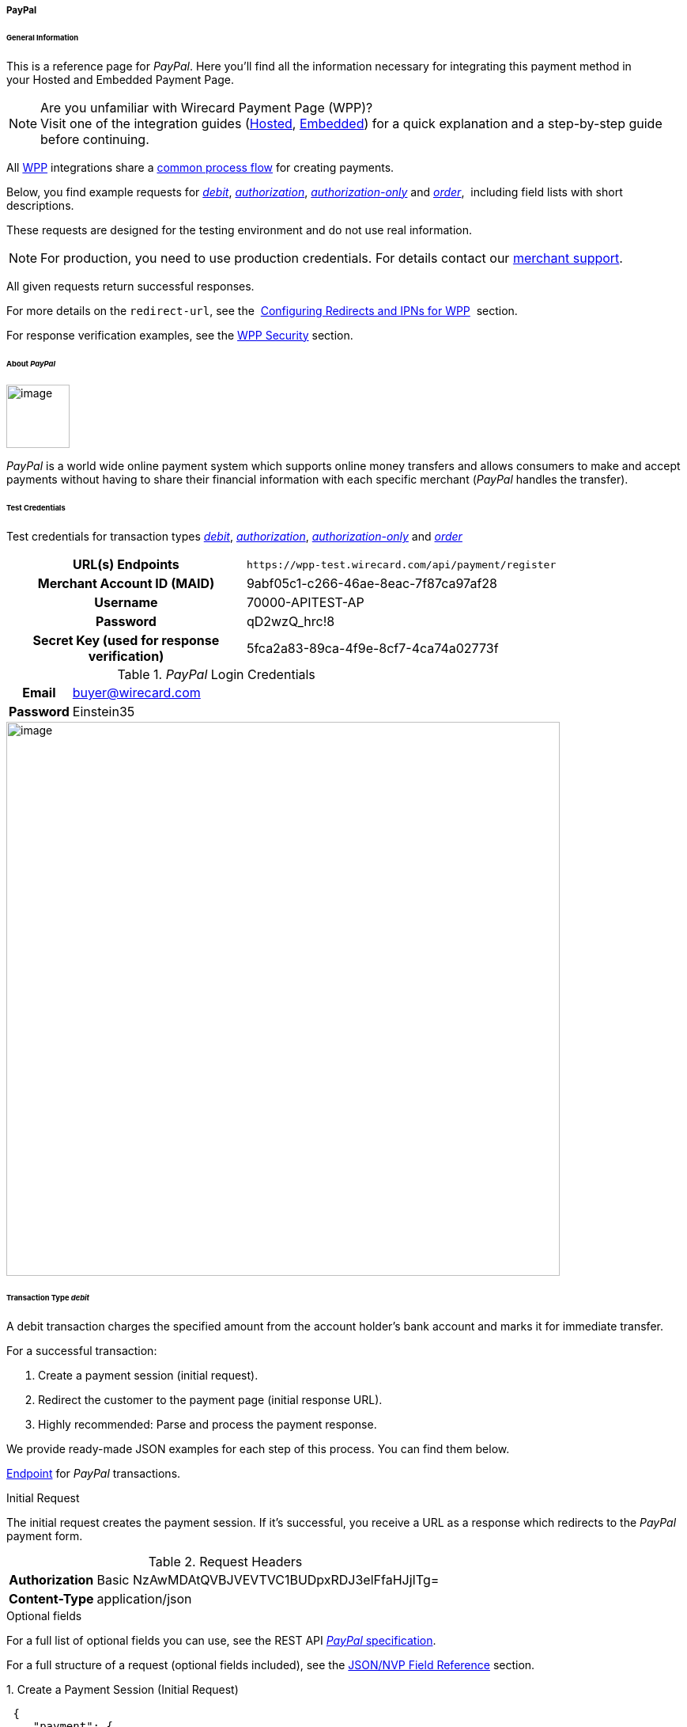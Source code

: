 [#WPP_PayPal]
===== PayPal

[#WPP_PayPal_General]
====== General Information

This is a reference page for _PayPal_. Here you'll find all the
information necessary for integrating this payment method in
your Hosted and Embedded Payment Page.

.Are you unfamiliar with Wirecard Payment Page (WPP)?

NOTE: Visit one of the integration guides
(<<PPSolutions_WPP_HPP_HPPintegration, Hosted>>,
<<PPSolutions_WPP_HPP_EPPintegration, Embedded>>) for a quick explanation and
a step-by-step guide before continuing.

All <<PPSolutions_WPP, WPP>> integrations share a
<<PPSolutions_WPP_Workflow, common process flow>>﻿ for creating payments.

Below, you find example requests for
<<WPP_PayPal_TransactionType_debit, _debit_>>,
<<WPP_PayPal_TransactionType_authorization, _authorization_>>,
<<WPP_PayPal_TransactionType_authorizationonly, _authorization-only_>> and
<<WPP_PayPal_TransactionType_order, _order_>>, 
including field lists with short descriptions.

These requests are designed for the testing environment and do not
use real information. 

NOTE: For production, you need to use production credentials. For details
contact our <<ContactUs, merchant support>>.

All given requests return successful responses.

For more details on the ``redirect-url``, see the 
<<PPSolutions_WPP_ConfigureRedirects, Configuring Redirects and IPNs for WPP>>﻿﻿ 
section.

For response verification examples, see
the <<PPSolutions_WPP_WPPSecurity, WPP Security>>﻿ section.

[#WPP_PayPal_About]
====== About _PayPal_

image::images\03-01-04-07-paypal/paypal_logo.png[image,width=80]

_PayPal_ is a world wide online payment system which supports online money
transfers and allows consumers to make and accept payments without
having to share their financial information with each specific merchant
(_PayPal_ handles the transfer).

[#WPP_PayPal_TestCredentials]
====== Test Credentials

Test credentials for transaction types
<<WPP_eps_TransactionType_debit, _debit_>>,
<<WPP_PayPal_TransactionType_authorization, _authorization_>>,
<<WPP_PayPal_TransactionType_authorizationonly, _authorization-only_>> and
<<WPP_PayPal_TransactionType_order, _order_>>

[cols="35h,65"]
|===
| URL(s) Endpoints
|``\https://wpp-test.wirecard.com/api/payment/register``
| Merchant Account ID (MAID)
| 9abf05c1-c266-46ae-8eac-7f87ca97af28
| Username
| 70000-APITEST-AP
| Password
| qD2wzQ_hrc!8
| Secret Key (used for response verification)
| 5fca2a83-89ca-4f9e-8cf7-4ca74a02773f
|===

[#WPP_CC_TestCredentials_Additional]
._PayPal_ Login Credentials

[cols="15h,85"]
|===
| Email
|buyer@wirecard.com
|Password
|Einstein35
|===

image::images\03-01-04-07-paypal/paypal_wd_merchant_test_store.jpg[image,width=700]

[#WPP_PayPal_TransactionType_debit]
====== Transaction Type _debit_

A debit transaction charges the specified amount from the account
holder's bank account and marks it for immediate transfer.

For a successful transaction:

. Create a payment session (initial request).
. Redirect the customer to the payment page (initial response URL).
. Highly recommended: Parse and process the payment response. +

We provide ready-made JSON examples for each step of this process. You
can find them below.

<<WPP_PayPal_TestCredentials, Endpoint>> for _PayPal_ transactions.

.Initial Request

The initial request creates the payment session. If it's
successful, you receive a URL as a response which redirects to the
_PayPal_ payment form.

.Request Headers
[cols="20,80"]
|===
h| Authorization
| Basic NzAwMDAtQVBJVEVTVC1BUDpxRDJ3elFfaHJjITg=
h| Content-Type
| application/json
|===

.Optional fields

For a full list of optional fields you can use, see the REST API
<<API_PaymentMethods_PayPal, _PayPal_ specification>>.

For a full structure of a request (optional fields included), see the
<<WPP_PayPal_JSONNVPFields, JSON/NVP Field Reference>> section.

.1. Create a Payment Session (Initial Request)

[source,json]
----
 {
    "payment": {
        "merchant-account-id": {
            "value": "9abf05c1-c266-46ae-8eac-7f87ca97af28"
            },
        "request-id": "{{$guid}}",
        "transaction-type": "debit",
        "requested-amount": {
            "currency": "EUR",
            "value": "1.00"
        },
        "payment-methods": {
            "payment-method": [
                {
                "name": "paypal"
            }
        ]
        }
    }
}
----

[cols="20e,10,10,10,5,45"]
|===
2+|Field (JSON) |Data Type |Required/Optional |Size |Description

|merchant-account-id e|value |String |Required |36 |A unique identifier
assigned to every merchant account (by Wirecard).
2+|request-id |String |Required |64 a|A unique identifier assigned to every
request (by merchant). Used when searching for or referencing it later.
``{{$guid}}`` serves as a placeholder for a random ``request-id``.

Allowed characters:  [a-z0-9-_]
2+|transaction-type |String |Required |36 |The requested transaction type.
.2+|requested-amount e|value |Numeric |Required |18 a|The full amount that is
requested/contested in a transaction. 2 decimal digits allowed.

Use . (decimal point) as the separator.

|currency |String |Required |3 a|The currency of the requested/contested
transaction amount.

Format: 3-character abbreviation according to ISO 4217.
|payment-method e|name |String |Optional |15 |The name of the payment method
used. Set this value to _PayPal_.
|===

.2. Redirect the Customer to the Payment Page (Initial Response URL)

[source,json]
----
{
"payment-redirect-url" : "https://wpp.wirecard.com/?wPaymentToken=f0c0e5b3-23ad-4cb4-abca-ed80a0e770e7"
}
----

[cols="<,<,<",]
|===
|Field (JSON) |Data Type |Description

|payment-redirect-url |String |The URL which redirects to the payment
form. Sent as a response to the initial request.
|===

At this point, you need to redirect your customer to
``payment-redirect-url`` (or render it in an _iframe_ depending on your
<<PPSolutions_WPP, integration method>>﻿).

The customers are redirected to the payment form. There they enter their
data and submit the form to confirm the payment. A payment can be:

- successful (``transaction-state: success``),
- failed (``transaction-state: failed``),
- canceled. The customer canceled the payment before/after submission
(``transaction-state: failed``).

//-

The transaction result is the value of ``transaction-state`` in the
payment response. More details (including the status code) can also be
found in the payment response in the ``statuses`` object. Canceled
payments are returned as  _failed_, but the status description indicates it
was canceled.

In any case (unless the customer cancels the transaction on a 3rd party
provider page), a base64 encoded response containing payment information
is sent to the configured redirection URL. See
<<PPSolutions_WPP_ConfigureRedirects, Configuring Redirects and IPNs for WPP>>﻿﻿
for more details on redirection targets after payment & transaction status
notifications.

You can find a decoded payment response example below.

.3. Parse and Process the Payment Response (Decoded Payment Response)*

[source,json]
----
 {
  "api-id" : "up3-wpp",
  "parent-transaction-id" : "3f792a90-3331-45fe-96ce-3961ff69edc1",
  "shipping" : {
    "last-name" : "Puente",
    "first-name" : "Tito",
    "address" : {
      "street1" : "C/ La Cochibamba 3",
      "city" : "Madrid",
      "postal-code" : "28001",
      "country" : "ES"
    }
  },
  "wallet" : {
    "account-id" : "ZNKTXUBNSQE2Y"
  },
  "payment-methods" : {
    "payment-method" : [ {
      "name" : "paypal"
    } ]
  },
  "transaction-id" : "b026a9bc-618f-4750-9a00-4fb475c27ce1",
  "completion-time-stamp" : "2018-03-21T17:22:25",
  "requested-amount" : {
    "currency" : "EUR",
    "value" : 1.000000
  },
  "statuses" : {
    "status" : [ {
      "description" : "The resource was successfully created.",
      "provider-transaction-id" : "1PK89494VW075423R",
      "severity" : "information",
      "code" : "201.0000"
    } ]
  },
  "instrument-country" : "DE",
  "request-id" : "12eb44db-4d75-4cf4-bd52-9c047e024eee",
  "merchant-account-id" : {
    "value" : "9abf05c1-c266-46ae-8eac-7f87ca97af28"
  },
  "transaction-state" : "success",
  "transaction-type" : "debit",
  "account-holder" : {
    "last-name" : "Puente",
    "email" : "tito.puente@example.com",
    "first-name" : "Tito"
  }
}
----

[cols="30,5,5,5,55"]
|===
3+|Field (JSON) |Data Type |Description

3+|api-id |String |Identifier of the currently used API.
3+|parent-transaction-id |String |The ID of the transaction being referenced
as a parent.
.6+|shipping 2+|last-name |String |The last name of the shipping address.
2+|first-name |String |The first name of the shipping address.
.4+|address |street1 |String |The first line of the shipping address street.
|city |String |The city of the shipping address.
|postal-code |String |The postal code/ZIP of the shipping address.
|country |String |The country ID part of the shipping address.
3+|account-id |String |Account holder's _PayPal_ Wallet identifier.
|payment-methods |payment-method |name |String |The name of the payment method
used for the transaction.
3+|transaction-id |String |A unique identifier assigned to every transaction
(by Wirecard). Used when searching for or referencing to it later.
3+|completion-time-stamp |YYYY-MM-DD-Thh:mm:ss a|The UTC/ISO time-stamp
documents the time & date when the transaction was executed.

Format: YYYY-MM-DDThh:mm:ss (ISO).
.2+|requested-amount 2+|currency |String a|The currency of the requested/contested transaction amount.

Format: 3-character abbreviation according to ISO 4217.
2+|value |Numeric |The full amount that is requested/contested in a transaction. 2 decimals allowed.
.4+|statuses .4+|status |description |String |The description of the transaction status message.
|provider-transaction-id |String |A unique transaction identifier generated by the provider.
|severity |String a|The definition of the status message.

Possible values:

- information
- warning
- error

//-

|code |String |Status code of the status message.
3+|instrument-country |String |Payment origin country.
3+|request-id |String |A unique identifier assigned to every request (by merchant). Used when searching for or referencing it later.
2+|merchant-account-id |value |String |A unique identifier assigned to every merchant account (by Wirecard).
3+|transaction-state |String a|The current transaction state.

Possible values:

- in-progress
- success
- failed

Typically, a transaction starts with state in-progress and finishes with state either success or failed. This information is returned in the response only.
3+|transaction-type |String |The requested transaction type.
.3+|account-holder 2+|last-name |String |The last name of the account holder.
2+|email |String |Account holder's email address.
2+|first-name |String |The first name of the account holder.
|===

[#WPP_PayPal_TransactionType_authorization]
====== Transaction Type _authorization_

An _authorization_ transaction places the account holder's funds on hold,
pending future _capture_, _re-authorization_ or void transaction.

As with other referenceable transaction types, you can use WPP only to
create the authorization itself. To capture or register additional
transactions referencing it, you need to use our <<RestApi, REST API>>. 

For a successful transaction:

. Create a payment session (initial request).
. Redirect the customer to the payment page (initial response URL).
. Highly recommended: Parse and process the payment response. +

 We provide ready-made JSON examples for each step of this process. You
can find them below. 

<<WPP_PayPal_TestCredentials, Endpoint>> for _PayPal_ transactions.

.Initial Request

The initial request creates the payment session. If it's
successful, you receive a URL as a response which redirects to the
_PayPal_ payment form.

.Request Headers
[cols="20,80"]
|===
h| Authorization
| Basic NzAwMDAtQVBJVEVTVC1BUDpxRDJ3elFfaHJjITg=
h| Content-Type
| application/json
|===

.Optional fields

For a full list of optional fields you can use, see the REST API
<<API_PaymentMethods_PayPal, _PayPal_ specification>>.

For a full structure of a request (optional fields included), see the
<<WPP_PayPal_JSONNVPFields, JSON/NVP Field Reference>> section at the bottom.

.1. Create a Payment Session (Initial Request)

[source,json]
----
 {
  "payment" : {
    "merchant-account-id" : {
      "value" : "9abf05c1-c266-46ae-8eac-7f87ca97af28"
    },
    "request-id" : "{{$guid}}",
    "transaction-type" : "authorization",
    "requested-amount" : {
      "value" : 10.1,
      "currency" : "EUR"
    },
    "payment-methods" : {
      "payment-method" : [
        {
        "name" : "paypal"
      }
        ]
    }
  }
}
----


[cols="20e,10,10,10,5,45"]
|===
2+|Field (JSON) |Data Type |Required/Optional |Size |Description

|merchant-account-id e|value |String |Required |36 |A unique identifier
assigned to every merchant account (by Wirecard).
2+|request-id |String |Required |64 a|A unique identifier assigned to every
request (by merchant). Used when searching for or referencing it later.
``{{$guid}}`` serves as a placeholder for a random ``request-id``.

Allowed characters:  [a-z0-9-_]
2+|transaction-type |String |Required |36 |The requested transaction type.
.2+|requested-amount e|value |Numeric |Required |18 a|The full amount that is
requested/contested in a transaction. 2 decimal digits allowed.

Use . (decimal point) as the separator.

|currency |String |Required |3 a|The currency of the requested/contested
transaction amount.

Format: 3-character abbreviation according to ISO 4217.
|payment-method e|name |String |Optional |15 |The name of the payment method
used. Set this value to _PayPal_.
|===

.2. Redirect the Customer to the Payment Page (Initial Response URL)

[source,json]
----
{
"payment-redirect-url" : "https://wpp.wirecard.com/?wPaymentToken=f0c0e5b3-23ad-4cb4-abca-ed80a0e770e7"
}
----

[cols=",,",]
|===
|Field (JSON) |Data Type |Description

|payment-redirect-url |String |The URL which redirects to the payment
form. Sent as a response to the initial request.
|===

.3. Parse and Process the Payment Response (Decoded Payment Response)

[source,json]
----
{
  "api-id" : "up3-wpp",
  "parent-transaction-id" : "b675f63c-2df0-420f-a081-7c6b4967c992",
  "shipping" : {
    "last-name" : "Puente",
    "first-name" : "Tito",
    "address" : {
      "street1" : "C/ La Cochibamba 3",
      "city" : "Madrid",
      "postal-code" : "28001",
      "country" : "ES"
    }
  },
  "wallet" : {
    "account-id" : "ZNKTXUBNSQE2Y"
  },
  "payment-methods" : {
    "payment-method" : [ {
      "name" : "paypal"
    } ]
  },
  "transaction-id" : "ff0b8cf4-6fd3-4318-9e54-e8c035add938",
  "completion-time-stamp" : "2018-03-21T16:49:30",
  "requested-amount" : {
    "currency" : "EUR",
    "value" : 10.100000
  },
  "statuses" : {
    "status" : [ {
      "description" : "The resource was successfully created.",
      "provider-transaction-id" : "86M17436478175249",
      "severity" : "information",
      "code" : "201.0000"
    } ]
  },
  "instrument-country" : "DE",
  "request-id" : "2502cae8-91b6-4dac-8f60-6e9c6ef0cbe6",
  "merchant-account-id" : {
    "value" : "9abf05c1-c266-46ae-8eac-7f87ca97af28"
  },
  "transaction-state" : "success",
  "transaction-type" : "authorization",
  "account-holder" : {
    "last-name" : "Puente",
    "email" : "tito.puente@example.com",
    "first-name" : "Tito"
  }
}
----

[cols="30,5,5,5,55"]
|===
3+|Field (JSON) |Data Type |Description

3+|api-id |String |Identifier of the currently used API.
3+|parent-transaction-id |String |The ID of the transaction being referenced as a parent.
.6+|shipping 2+|last-name |String |The last name of the shipping address.
2+|first-name |String |The first name of the shipping address.
.4+|address |street1 |String |The first line of the shipping address street.
|city |String |The city of the shipping address.
|postal-code |String |The postal code/ZIP of the shipping address.
|country |String |The country ID part of the shipping address.
3+|account-id |String |Account holder's _PayPal_ Wallet identifier.
|payment-methods |payment-method |name |String |The name of the payment method used for the transaction.
3+|transaction-id |String |A unique identifier assigned to every transaction (by Wirecard). Used when searching for or referencing to it later.
3+|completion-time-stamp |YYYY-MM-DD-Thh:mm:ss a|The UTC/ISO time-stamp documents the time & date when the transaction was executed.

Format: YYYY-MM-DDThh:mm:ss (ISO).
.2+|requested-amount 2+|currency |String a|The currency of the requested/contested transaction amount.

Format: 3-character abbreviation according to ISO 4217.
2+|value |Numeric |The full amount that is requested/contested in a transaction. 2 decimals allowed.
.4+|statuses .4+|status |description |String |The description of the transaction status message.
|provider-transaction-id |String |A unique transaction identifier generated by the provider.
|severity |String a|The definition of the status message.

Possible values:

- information
- warning
- error

//-

|code |String |Status code of the status message.
3+|instrument-country |String |Payment origin country.
3+|request-id |String |A unique identifier assigned to every request (by merchant). Used when searching for or referencing it later.
2+|merchant-account-id |value |String |A unique identifier assigned to every merchant account (by Wirecard).
3+|transaction-state |String a|The current transaction state.

Possible values:

- in-progress
- success
- failed

Typically, a transaction starts with state in-progress and finishes with state either success or failed. This information is returned in the response only.
3+|transaction-type |String |The requested transaction type.
.3+|account-holder 2+|last-name |String |The last name of the account holder.
2+|email |String |Account holder's email address.
2+|first-name |String |The first name of the account holder.
|===

[#WPP_PayPal_TransactionType_authorizationonly]
====== Transaction Type _authorization-only_

////
Is an authorization-only really possible with WPP?
If no, why do we describe it here? It is well described at API/PayPal,
where we refer to.
////

An authorization-only transaction creates a _PayPal_ billing agreement
between the merchant and account holder, obtaining authorization for
pre-approved payments. 

This transaction type requires specific fields in the request:

* ``periodic-type``, set to value _recurring_ or _installment_.
* ``sequence-type``, set to value _first_.
* The ``value`` field of ``requested-amount`` set to zero.

The periodic and sequence information indicates that this is the first
transaction in a series. The zero transaction amount is required because
this is only an agreement for future transactions, not a charge.
The ``provider-transaction-reference-id`` field returned in the response
contains the ID used to reference the billing agreement.

As with other referenceable transactions, you can use WPP only to create
this initial billing agreement. For all following transactions (i.e.
capturing the _authorization_), you need to use
our <<RestApi, REST API>>.

For a successful transaction:

. Create a payment session (initial request).
. Redirect the customer to the payment page (initial response URL).
. Highly recommended: Parse and process the payment response. +

We provide ready-made JSON examples for each step of this process. You
can find them below.

<<WPP_PayPal_TestCredentials, Endpoint>> for _PayPal_ transactions.

.Initial Request

The initial request creates the payment session. If it's
successful, you receive a URL as a response which redirects to the
_PayPal_ payment form.

.Request Headers
[cols="20,80"]
|===
h| Authorization
| Basic NzAwMDAtQVBJVEVTVC1BUDpxRDJ3elFfaHJjITg=
h| Content-Type
| application/json
|===

.Optional fields

For a full list of optional fields you can use, see the REST API
<<API_PaymentMethods_PayPal, _PayPal_ specification>>.

For a full structure of a request (optional fields included), see the
<<WPP_PayPal_JSONNVPFields, JSON/NVP Field Reference>> section at the bottom.

.1. Create a Payment Session (Initial Request)

[source,json]
----
 {
    "payment": {
        "merchant-account-id": {
        "value": "9abf05c1-c266-46ae-8eac-7f87ca97af28"
        },
        "request-id": "{{$guid}}",
        "transaction-type": "authorization-only",
        "requested-amount": {
            "currency": "EUR",
            "value": "0"
        },
        "payment-methods": {
            "payment-method": [
                {
                "name": "paypal"
            }
        ]
        },
        "periodic": {
            "periodic-type": "recurring",
            "sequence-type": "first"
        }
    }
}
----

[cols="20e,10,10,10,5,45"]
|===
2+|Field (JSON) |Data Type |Required/Optional |Size |Description

|merchant-account-id |value |String |Required |36 |A unique identifier assigned
to every merchant account (by Wirecard).
2+|request-id |String |Required |64 a|A unique identifier assigned to every
request (by merchant). Used when searching for or referencing it later.
{{$guid}} serves as a placeholder for a random request-id.

Allowed characters: [a-z0-9-_]

2+|transaction-type |String |Required |36 |The requested transaction type.
.2+|requested-amount |value |Numeric |Required |18 a|The full amount that is
requested/contested in a transaction. 2 decimals allowed.

Use . (decimal point) as the separator.
|currency |String |Required |3 a|The currency of the requested/contested
transaction amount.

Format: 3-character abbreviation according to ISO 4217.
|payment-method |name |String |Optional |15 |The name of the
payment method used for the transaction. Set this value to ``paypal``.
.2+|periodic |periodic-type |String |Conditional |9 |Required for recurring
transactions. Indicates if (and how) payment occurs more than once.
|sequence-type |String |Conditional |9 |Required for recurring transactions.
Indicates the phase of a recurring transaction.
|===

.2. Redirect the Customer to the Payment Page (Initial Response URL)

[source,json]
----
{
"payment-redirect-url" : "https://wpp.wirecard.com/?wPaymentToken=f0c0e5b3-23ad-4cb4-abca-ed80a0e770e7"
}
----

[cols=",,",]
|===
|Field (JSON) |Data Type |Description

|payment-redirect-url |String |The URL which redirects to the payment
form. Sent as a response to the initial request.
|===

.3. Parse and Process the Payment Response (Decoded Payment Response)

[source,json]
----
 {
  "api-id" : "up3-wpp",
  "parent-transaction-id" : "40760e14-e3d4-4ceb-92a5-747258589cc6",
  "shipping" : {
    "last-name" : "Puente",
    "first-name" : "Tito",
    "address" : {
      "street1" : "C/ La Cochibamba 3",
      "city" : "Madrid",
      "postal-code" : "28001",
      "country" : "ES"
    }
  },
  "wallet" : {
    "account-id" : "ZNKTXUBNSQE2Y"
  },
  "payment-methods" : {
    "payment-method" : [ {
      "name" : "paypal"
    } ]
  },
  "periodic" : {
    "periodic-type" : "recurring",
    "sequence-type" : "first"
  },
  "transaction-id" : "e3a29b72-9bb4-41de-ac57-438e4eff6c6b",
  "completion-time-stamp" : "2018-03-21T17:16:52",
  "requested-amount" : {
    "currency" : "EUR",
    "value" : 0.000000
  },
  "statuses" : {
    "status" : [ {
      "description" : "The resource was successfully created.",
      "severity" : "information",
      "code" : "201.0000"
    } ]
  },
  "provider-transaction-reference-id" : "B-9W832714HC860770E",
  "instrument-country" : "DE",
  "request-id" : "d6958186-8572-4795-863b-95b2337277de",
  "merchant-account-id" : {
    "value" : "9abf05c1-c266-46ae-8eac-7f87ca97af28"
  },
  "transaction-state" : "success",
  "transaction-type" : "authorization-only",
  "account-holder" : {
    "last-name" : "Puente",
    "email" : "tito.puente@example.com",
    "first-name" : "Tito"
  }
}
----


[cols="30,5,5,5,55"]
|===
3+|Field (JSON) |Data Type |Description

3+|api-id |String |Identifier of the currently used API.
3+|parent-transaction-id |String |The ID of the transaction being referenced as
a parent.
.6+|shipping 2+|last-name |String |The last name of the shipping address.
2+|first-name |String |The first name of the shipping address.
.4+|address |street1 |String |The first line of the shipping address street.
|city |String |The city of the shipping address.
|postal-code |String |The postal code/ZIP of the shipping address.
|country |String |The country ID part of the shipping address.
3+|account-id |String |Account holder's _PayPal_ wallet identifier.
|payment-methods |payment-method |name |String |The name of the payment method
used for the transaction.
.2+|periodic 2+|periodic-type |String |Indicates if (and how) payment occurs more
than once.
2+|sequence-type |String |Indicates the phase of a recurring transaction.
3+|transaction-id |String |A unique identifier assigned to every transaction
(by Wirecard). Used when searching for or referencing to it later.
3+|completion-time-stamp |YYYY-MM-DD-Thh:mm:ss a|The UTC/ISO time-stamp
documents the time & date when the transaction was executed.

Format: YYYY-MM-DDThh:mm:ss (ISO).
.2+|requested-amount 2+|currency |String a|The currency of the
requested/contested transaction amount.

Format: 3-character abbreviation according to ISO 4217.
2+|value |Numeric |The full amount that is requested/contested in a transaction. 2 decimals allowed.
.4+|statuses .4+|status |description |String |The description of the
transaction status message.
|provider-transaction-id |String |A unique transaction identifier generated
by the provider.
|severity |String a|The definition of the status message.

Possible values:

- information
- warning
- error

//-

|code |String |Status code of the status message.
3+|instrument-country |String |Payment origin country.
3+|request-id |String |A unique identifier assigned to every request
(by merchant). Used when searching for or referencing it later.
2+|merchant-account-id |value |String |A unique identifier assigned to every
merchant account (by Wirecard).
3+|transaction-state |String a|The current transaction state.

Possible values:

- in-progress
- success
- failed

Typically, a transaction starts with state in-progress and finishes with state
either success or failed. This information is returned in the response only.
3+|transaction-type |String |The requested transaction type.
.3+|account-holder 2+|last-name |String |The last name of the account holder.
2+|email |String |Account holder's email address.
2+|first-name |String |The first name of the account holder.
|===

[#WPP_PayPal_TransactionType_order]
====== Transaction Type _order_

_order_ is a _PayPal_-specific transaction type, which indicates that the
buyer has consented to the purchase but does not place the funds on
hold. For detailed information on how it works, see its 
<<API_PayPal_Transactions_TransactionTypes_PayPalSpecific_order, REST API specification>>.

After merchant creates an order, they can place multiple authorizations
upon it to place funds on hold until ready to capture. This transaction
is primarily for situations where items are not available for shipment
immediately after the order is placed, e.g.:

* when a merchant ships items from multiple distribution centers and
needs separate authorizations for each shipment,
* delayed shipping on items that are not in stock.

As with other referenceable transaction types, you can use WPP only to
create an order transaction. To register an additional authorization to
capture it, you need to use our link:#PayPalwithWPP-Follow-up[REST
API]. 

For a successful transaction:

. Create a payment session (initial request).
. Redirect the customer to the payment page (initial response URL).
. Highly recommended: Parse and process the payment response. +

We provide ready-made JSON examples for each step of this process. You
can find them below. 

<<WPP_PayPal_TestCredentials, Endpoint>> for _PayPal_ transactions.

.Initial Request

The initial request creates the payment session. If it's
successful, you receive a URL as a response which redirects to the
_PayPal_ payment form.

After the merchant creates an _order_, they can place multiple
authorizations upon it to place funds on hold until ready to _capture_.

Merchants often use this technique to accept orders for items that are
not available for shipment when the order is placed. For example, when a
merchant ships items from multiple distribution centers and needs
separate _authorizations_ for each shipment. Another example would be
delayed shipping on items that are not in stock.

.Request Headers
[cols="20,80"]
|===
h| Authorization
| Basic NzAwMDAtQVBJVEVTVC1BUDpxRDJ3elFfaHJjITg=
h| Content-Type
| application/json
|===

.Optional fields

For a full list of optional fields you can use, see the REST API
<<API_PaymentMethods_PayPal, _PayPal_ specification>>.

For a full structure of a request (optional fields included), see the
<<WPP_PayPal_JSONNVPFields, JSON/NVP Field Reference>> section at the bottom.

.1. Create a Payment Session (Initial Request)

[source,json]
----
{
    "payment": {
        "merchant-account-id": {
            "value": "9abf05c1-c266-46ae-8eac-7f87ca97af28"
            },
        "request-id": "{{$guid}}",
        "transaction-type": "order",
        "requested-amount": {
            "currency": "EUR",
            "value": "1.00"
        },
        "payment-methods": {
            "payment-method": [
                {
                "name": "paypal"
            }
        ]
        }
    }
}
----

[cols="20e,10,10,10,5,45"]
|===
2+|Field (JSON) |Data Type |Required/Optional |Size |Description

|merchant-account-id e|value |String |Required |36 |A unique identifier
assigned to every merchant account (by Wirecard).
2+|request-id |String |Required |64 a|A unique identifier assigned to every
request (by merchant). Used when searching for or referencing it later.
``{{$guid}}`` serves as a placeholder for a random ``request-id``.

Allowed characters:  [a-z0-9-_]
2+|transaction-type |String |Required |36 |The requested transaction type.
.2+|requested-amount e|value |Numeric |Required |18 a|The full amount that is
requested/contested in a transaction. 2 decimal digits allowed.

Use . (decimal point) as the separator.

|currency |String |Required |3 a|The currency of the requested/contested
transaction amount.

Format: 3-character abbreviation according to ISO 4217.
|payment-method e|name |String |Optional |15 |The name of the payment method
used. Set this value to _PayPal_.
|===

.2. Redirect the Customer to the Payment Page (Initial Response URL)

[source,json]
----
{
"payment-redirect-url" : "https://wpp.wirecard.com/?wPaymentToken=f0c0e5b3-23ad-4cb4-abca-ed80a0e770e7"
}
----

[cols=",,",]
|===
|Field (JSON) |Data Type |Description

|payment-redirect-url |String |The URL which redirects to the payment
form. Sent as a response to the initial request.
|===

.3. Parse and Process the Payment Response (Decoded Payment Response)

[source,json]
----
 {
  "api-id" : "up3-wpp",
  "parent-transaction-id" : "6998700b-a573-4a39-b8e0-c0da1008c468",
  "shipping" : {
    "last-name" : "Puente",
    "first-name" : "Tito",
    "address" : {
      "street1" : "C/ La Cochibamba 3",
      "city" : "Madrid",
      "postal-code" : "28001",
      "country" : "ES"
    }
  },
  "wallet" : {
    "account-id" : "ZNKTXUBNSQE2Y"
  },
  "payment-methods" : {
    "payment-method" : [ {
      "name" : "paypal"
    } ]
  },
  "transaction-id" : "59b94534-edd3-4668-9c9d-567be60e4622",
  "completion-time-stamp" : "2018-03-21T17:24:00",
  "requested-amount" : {
    "currency" : "EUR",
    "value" : 1.000000
  },
  "statuses" : {
    "status" : [ {
      "description" : "The resource was successfully created.",
      "provider-transaction-id" : "O-70W17875FY9058845",
      "severity" : "information",
      "code" : "201.0000"
    } ]
  },
  "custom-fields" : { },
  "instrument-country" : "DE",
  "request-id" : "649e2792-5af4-45c8-909c-7333b0a8f43c",
  "merchant-account-id" : {
    "value" : "9abf05c1-c266-46ae-8eac-7f87ca97af28"
  },
  "transaction-state" : "success",
  "transaction-type" : "order",
  "account-holder" : {
    "last-name" : "Puente",
    "email" : "tito.puente@example.com",
    "first-name" : "Tito"
  }
}
----


[cols="30,5,5,5,55"]
|===
3+|Field (JSON) |Data Type |Description

3+|api-id |String |Identifier of the currently used API.
3+|parent-transaction-id |String |The ID of the transaction being referenced
as a parent.
.6+|shipping 2+|last-name |String |The last name of the shipping address.
2+|first-name |String |The first name of the shipping address.
.4+|address |street1 |String |The first line of the shipping address street.
|city |String |The city of the shipping address.
|postal-code |String |The postal code/ZIP of the shipping address.
|country |String |The country ID part of the shipping address.
|wallet 2+|account-id |String |Account holder's _PayPal_ wallet identifier.
|payment-methods |payment-method |name |String |The name of the payment method
used for the transaction.
3+|transaction-id |String |A unique identifier assigned to every transaction
(by Wirecard). Used when searching for or referencing to it later.
3+|completion-time-stamp |YYYY-MM-DD-Thh:mm:ss a|The UTC/ISO time-stamp
documents the time & date when the transaction was executed.

Format: YYYY-MM-DDThh:mm:ss (ISO).
.2+|requested-amount 2+|currency |String a|The currency of the
requested/contested transaction amount.

Format: 3-character abbreviation according to ISO 4217.
2+|value |Numeric |The full amount that is requested/contested in a
transaction. 2 decimals allowed.
.4+|statuses .4+|status |description |String |The description of the
transaction status message.
|provider-transaction-id |String |A unique transaction identifier generated
by the provider.
|severity |String a|The definition of the status message.

Possible values:

- information
- warning
- error

//-

|code |String |Status code of the status message.
3+|instrument-country |String |Payment origin country.
3+|request-id |String |A unique identifier assigned to every request
(by merchant). Used when searching for or referencing it later.
2+|merchant-account-id |value |String |A unique identifier assigned to every
merchant account (by Wirecard).
3+|transaction-state |String a|The current transaction state.

Possible values:

- in-progress
- success
- failed

Typically, a transaction starts with state in-progress and finishes with state either success or failed. This information is returned in the response only.
3+|transaction-type |String |The requested transaction type.
.3+|account-holder 2+|last-name |String |The last name of the account holder.
2+|email |String |Account holder's email address.
2+|first-name |String |The first name of the account holder.
|===

[#WPP_PayPal_PostProcessing]
====== Post-Processing Operations

WPP is best used to deal with one-off payments (e.g. regular,
independent _debit_ transactions) or the initial transaction in a chain of
them (e.g. a first _authorization_ in a chain of recurring transactions).
However, when it comes to referencing a transaction for any kind of
post-processing operation — such as a refund of one of your _debit_ transactions 
— use our <<RestApi, REST API>>﻿﻿ directly.

WARNING: Check the REST API
<<API_PaymentMethods_PayPal, _PayPal_ specification>> for details on
_PayPal_ specific post processing operations.

There are multiple post processing operations available for _PayPal_:

* _capture_ operations for both _authorization_ and _authorization-only_
* recurring transactions
* void transactions
* refunds

For examples and more information, see the REST
API <<API_PaymentMethods_PayPal, _PayPal_ specification>>.

[#WPP_PayPal_JSONNVPFields]
====== JSON/NVP Field Reference

Here you can:

- find the NVP equivalents for JSON fields (for migrating merchants),
- see the structure of a full request (optional fields included).

[#WPP_PayPal_JSONNVPFields_request]
.JSON Structure for _PayPal_ Requests

[source,json]
----
{
"payment": {
 "merchant-account-id": {
      "value": "string"
    },
 "request-id": "string",
 "transaction-type": "string",
 "requested-amount": {
      "currency": "string",
      "value": 0
    },
 "payment-methods": {
      "payment-method": [
        {
          "name": "string"
        }
      ]
    },
 "account-holder": {
      "address": {
        "city": "string",
        "country": "string",
        "postal-code": "string",
        "state": "string",
        "street1": "string",
        "street2": "string",
      },
      "email": "string",
      "first-name": "string",
      "last-name": "string",
      "phone": "string"
    },
 "shipping": {
      "address": {
        "city": "string",
        "country": "string",
        "postal-code": "string",
        "state": "string",
        "street1": "string",
        "street2": "string"
      },
      "first-name": "string",
      "last-name": "string",
      "phone": "string"
    },
 "descriptor": "string",
 "order-number": "string",
 "periodic": {
      "periodic-type": "string",
      "sequence-type": "string"
    },
 "success-redirect-url": "string",
 "fail-redirect-url": "string",
 "cancel-redirect-url": "string"
}
}
----

[cols=",,",]
|===
|Field (NVP) |Field (JSON) |JSON Parent

|merchant_account_id |value |merchant-account-id ({ })
|request_id |request-id |payment ({ })
|transaction_type |transaction-type |payment ({ })
|requested_amount_currency |currency |requested-amount ({ })
|requested_amount |value |requested-amount ({ })
|payment_method |payment-method ([ ])/name |payment-methods ({ })
|city |address ({ })/ city |account-holder ({ })
|country |address ({ })/ country |account-holder ({ })
|postal_code |address ({ })/ postal-code |account-holder ({ })
|state |address ({ })/ state |account-holder ({ })
|street1 |address ({ })/ street1 |account-holder ({ })
|street2 |address ({ })/ street2 |account-holder ({ })
|email |email |account-holder ({ })
|first_name |first-name |account-holder ({ })
|last_name |last-name |account-holder ({ })
|phone |phone |account-holder ({ })
|shipping_city |address ({ })/ city |shipping ({ })
|shipping_country |address ({ })/ country |shipping ({ })
|shipping_postal_code |address ({ })/ postal-code |shipping ({ })
|shipping_state |address ({ })/ state |shipping ({ })
|shipping_street1 |address ({ })/ street1 |shipping ({ })
|shipping_street2 |address ({ })/ street2 |shipping ({ })
|shipping_first_name |first-name |shipping ({ })
|shipping_last_name |last-name |shipping ({ })
|shipping_phone |phone |shipping ({ })
|descriptor |descriptor |payment ({ })
|order_number |order-number |payment ({ })
|periodic_type |periodic-type |periodic ({ })
|sequence_type |sequence-type |periodic ({ })
|success_redirect_url |success-redirect-url |payment ({ })
|fail_redirect_url |fail-redirect-url |payment ({ })
|cancel_redirect_url |cancel-redirect-url |payment ({ })
|===

[#WPP_PayPal_JSONNVPField_response]
.JSON Structure for _PayPal_ Responses

[source,json]
----
{
"payment": {
 "api-id": "string",
 "wallet": {
      "account-id": "string"
    },
 "transaction-id": "string",
 "completion-time-stamp": "2017-11-21T09:38:57.645Z",
 "statuses": {
      "status": [
        {
          "code": "string",
          "description": "string",
          "severity": "string"
        }
      ]
    },
 "provider-transaction-reference-id": "string",
 "instrument-country": "string",
 "transaction-state": "string"
    }
}
----

[cols=",,",]
|===
|*Field (NVP)* |*Field (JSON)* |*JSON Parent*

|api_id |api-id |payment ({ })
|wallet_account_id |account-id |wallet ({ })
|transaction_id |transaction-id |payment ({ })
|completion_time_stamp |completion-time-stamp |payment ({ })
|status_code_n |status ([ {} ])/ code |statuses ({ })
|provider_transaction_id_n |status ([ {} ])/ provider-transaction-id
|statuses ({ })
|status_description_n |status ([ {} ])/ description |statuses ({ })
|status_severity_n |status ([ {} ])/ severity |statuses ({ })
|provider_transaction_reference_id |provider-transaction-reference-id
|payment ({ })
|instrument_country |instrument-country |payment ({ })
|transaction_state |transaction-state |payment ({ })
|===

//-
